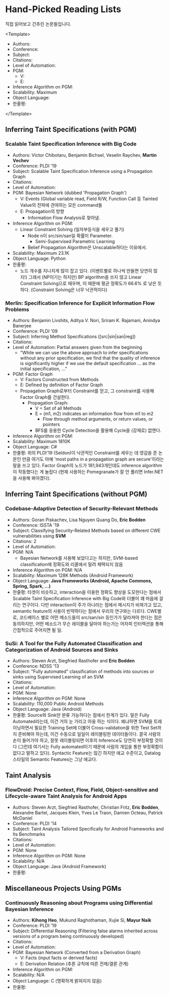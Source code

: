 * Hand-Picked Reading Lists

직접 읽어보고 간추린 논문들입니다.

<Template>
- Authors: 
- Conference: 
- Subject: 
- Citations:
- Level of Automation:
- PGM: 
  - V: 
  - E: 
- Inference Algorithm on PGM: 
- Scalability: Maximum 
- Object Language: 
- 한줄평: 
</Template>

# TODO: 적절한 기준을 세워 분류하기. (기준에 따라 여러 가지로 분류가 가능할 텐데, 어느 기준이 나을까?)

** Inferring Taint Specifications (with PGM)

*** Scalable Taint Specification Inference with Big Code

- Authors: Victor Chibotaru, Benjamin Bichsel, Veselin Raychev, *Martin Vechev*
- Conference: PLDI '19
- Subject: Scalable Taint Specification Inference using a Propagation Graph
- Citations:
- Level of Automation:
- PGM: Bayesian Network (dubbed 'Propagation Graph')
  - V: Events (Global variable read, Field R/W, Function Call 등 Tainted Value의 전파에 관여하는 모든 command들
  - E: Propagation의 방향
    - Information Flow Analysis로 찾아냄.
- Inference Algorithm on PGM:
  - Linear Constraint Solving (일차부등식을 세우고 풀기)
    - Node n이 src/sin/san일 확률이 Parameter.
      - Semi-Supervised Parametric Learning
    - Belief Propagation Algorithm은 Unscalable하다는 이유에서.
- Scalability: Maximum 23.1K
- Object Language: Python
- 한줄평:
  - 노드 개수를 지나치게 많이 잡고 있다. (이벤트별로 하나씩 만들면 당연히 많지!) 그래서 (NP이기는 하지만) BP algorithm을 쓰지 않고 Linear Constraint Solving으로 때우며, 이 때문에 평균 정확도가 66.6% 로 낮은 듯하다. (Constraint Solving은 너무 낙관적이다)
    
*** Merlin: Specification Inference for Explicit Information Flow Problems
    
- Authors: Benjamin Livshits, Aditya V. Nori, Sriram K. Rajamani, Anindya Banerjee
- Conference: PLDI '09
- Subject: Inferring Method Specifications ([src|sin|san|reg]) 
- Citations: 
- Level of Automation: Partial answers given from the beginning
  - "While we can use the above approach to infer specifications without any prior specification, we find that the quality of inference is significantly higher if we use the default specification ... as the initial specification, ..."
- PGM: Factor Graph
  - V: Factors Constructed from Methods
  - E: Defined by definition of Factor Graph
  - Propagation Graph로부터 Constraint를 얻고, 그 constraint를 사용해 Factor Graph를 건설한다.
    - Propagation Graph:
      - V = Set of all Methods
      - E = (m1, m2) indicates an information flow from m1 to m2
        - Flow through method arguments, or return values, or pointers
      - BFS를 응용한 Cycle Detection을 활용해 Cycle을 (강제로) 없앤다.
- Inference Algorithm on PGM: 
- Scalability: Maximum 1810K
- Object Language: C#
- 한줄평: 위의 PLDI'19 (Seldon)이 낙관적인 Constraint를 세우는 데 영감을 준 논문인 만큼 여기도 아예 'most paths in a propagation graph are secure'이라는 말을 쓰고 있다. Factor Graph의 노드가 181,943개인데도 inference algorithm이 작동했다는 게 놀랍다 (현재 사용하는 Pomegranate가 잘 안 풀리면 Infer.NET을 사용해 봐야겠다).
 

** Inferring Taint Specifications (without PGM)
   
*** Codebase-Adaptive Detection of Security-Relevant Methods
    
- Authors: Goran Piskachev, Lisa Nguyen Quang Do, *Eric Bodden*
- Conference: ISSTA '19
- Subject: Classifying Security-Related Methods based on different CWE vulnerabilities using *SVM*
- Citations: 2
- Level of Automation:
- PGM: N/A
  - Bayesian Network를 사용해 보았다고는 하지만, SVM-based classification에 정확도와 리콜에서 밀려 채택되지 않음
- Inference Algorithm on PGM: N/A
- Scalability: Maximum 128K Methods (Android Framework)
- Object Language: *Java Frameworks (Android, Apache Commons, Spring, Spark, ...)*
- 한줄평: 타겟이 비슷하고, interaction을 이용한 정확도 향상을 도모한다는 점에서 Scalable Taint Specification Inference with Big Code와 더불어 꽤 마음에 걸리는 연구이다. 다만 interaction이 주가 아니라는 점에서 메시지가 비껴가고 있고, semantic feature의 사용이 빈약하다는 점에서 우리의 연구와는 다르다. CWE별로, 코드베이스 별로 어떤 메소드들이 src/san/sin 등인가가 달라져야 한다는 점은 동의하지만, 어떤 메소드가 무슨 레이블을 달아야 하는가는 어차피 인터렉션을 통해 간접적으로 주어지면 될 일.
 
*** SuSi: A Tool for the Fully Automated Classification and Categorization of Android Sources and Sinks
   
- Authors: Steven Arzt, Siegfried Rasthofer and *Eric Bodden*
- Conference: NDSS '13
- Subject: "Fully automated" classification of methods into sources or sinks using Supervised Learning of an SVM
- Citations: 
- Level of Automation:
- PGM: None
- Inference Algorithm on PGM: None
- Scalability: 110,000 Public Android Methods
- Object Language: Java (Android)
- 한줄평: Source와 Sink만 분류 가능하다는 점에서 한계가 있다. 말은 Fully Automated라는데, 이건 거의 눈 가리고 아웅 하는 식이다. 왜냐하면 SVM을 트레이닝하면서 필요한 Training Set에 더불어 Cross-validation을 위한 Test Set까지 준비해야 하는데, 이건 수동으로 일일이 레이블링한 데이터들이다. 결국 사람의 손이 들어가야 하고, 잘못 레이블링되면 이후의 Inference도 당연히 부정확할 것이다 (그런데 여기서는 Fully automated이기 때문에 사람의 개입을 통한 부정확함이 없다고 말하고 있다). Syntactic Feature는 많긴 하지만 애교 수준이고, Datalog 스타일의 Semantic Features는 그냥 애교다.

    
    
** Taint Analysis

*** FlowDroid: Precise Context, Flow, Field, Object-sensitive and Lifecycle-aware Taint Analysis for Android Apps

- Authors: Steven Arzt, Siegfried Rasthofer, Christian Fritz, *Eric Bodden*, Alexandre Bartel, Jacques Klein, Yves Le Traon, Damien Octeau, Patrick McDaniel
- Conference: PLDI '14
- Subject: Taint Analysis Tailored Specifically for Android Frameworks and Its Benchmarks
- Citations: 
- Level of Automation:
- PGM: None
- Inference Algorithm on PGM: None
- Scalability: N/A
- Object Language: Java (Android Framework)
- 한줄평: 

** Miscellaneous Projects Using PGMs

*** Continuously Reasoning about Programs using Differential Bayesian Inference

- Authors: *Kihong Heo*, Mukund Raghothaman, Xujie Si, *Mayur Naik*
- Conference: PLDI '19
- Subject: Differential Reasoning (Filtering false alarms inherited across versions of a program being continuously developed)
- Citations: 
- Level of Automation:
- PGM: Bayesian Network (Converted from a Derivation Graph)
  - V: Facts (input facts or derived facts)
  - E: Derivation Relation (추론 규칙에 따른 전제/결론 관계)
- Inference Algorithm on PGM:
- Scalability: N/A
- Object Language: C (명확하게 밝혀지지 않음)
- 한줄평: 

